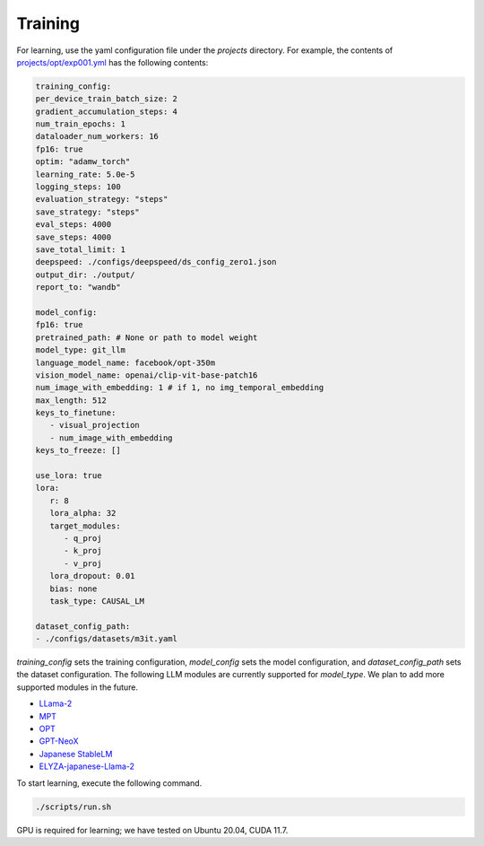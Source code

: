 Training
-----------------------


For learning, use the yaml configuration file under the `projects` directory.
For example, the contents of `projects/opt/exp001.yml <https://github.com/turingmotors/heron/blob/main/projects/opt/exp001.yml>`_ has the following contents:

.. code-block:: yaml

   training_config:
   per_device_train_batch_size: 2
   gradient_accumulation_steps: 4
   num_train_epochs: 1
   dataloader_num_workers: 16
   fp16: true
   optim: "adamw_torch"
   learning_rate: 5.0e-5
   logging_steps: 100
   evaluation_strategy: "steps"
   save_strategy: "steps"
   eval_steps: 4000
   save_steps: 4000
   save_total_limit: 1
   deepspeed: ./configs/deepspeed/ds_config_zero1.json
   output_dir: ./output/
   report_to: "wandb"

   model_config:
   fp16: true
   pretrained_path: # None or path to model weight
   model_type: git_llm
   language_model_name: facebook/opt-350m
   vision_model_name: openai/clip-vit-base-patch16
   num_image_with_embedding: 1 # if 1, no img_temporal_embedding
   max_length: 512
   keys_to_finetune:
      - visual_projection
      - num_image_with_embedding
   keys_to_freeze: []

   use_lora: true
   lora:
      r: 8
      lora_alpha: 32
      target_modules:
         - q_proj
         - k_proj
         - v_proj
      lora_dropout: 0.01
      bias: none
      task_type: CAUSAL_LM

   dataset_config_path:
   - ./configs/datasets/m3it.yaml



`training_config` sets the training configuration, `model_config` sets the model configuration, and `dataset_config_path` sets the dataset configuration.
The following LLM modules are currently supported for `model_type`. We plan to add more supported modules in the future.


* `LLama-2 <https://ai.meta.com/llama/>`_
* `MPT <https://github.com/mosaicml/llm-foundry>`_
* `OPT <https://huggingface.co/docs/transformers/model_doc/opt>`_
* `GPT-NeoX <https://github.com/EleutherAI/gpt-neox>`_
* `Japanese StableLM <https://huggingface.co/stabilityai/japanese-stablelm-base-alpha-7b>`_
* `ELYZA-japanese-Llama-2 <https://huggingface.co/elyza/ELYZA-japanese-Llama-2-7b-fast>`_

To start learning, execute the following command.

.. code-block:: bash

   ./scripts/run.sh


GPU is required for learning; we have tested on Ubuntu 20.04, CUDA 11.7.
